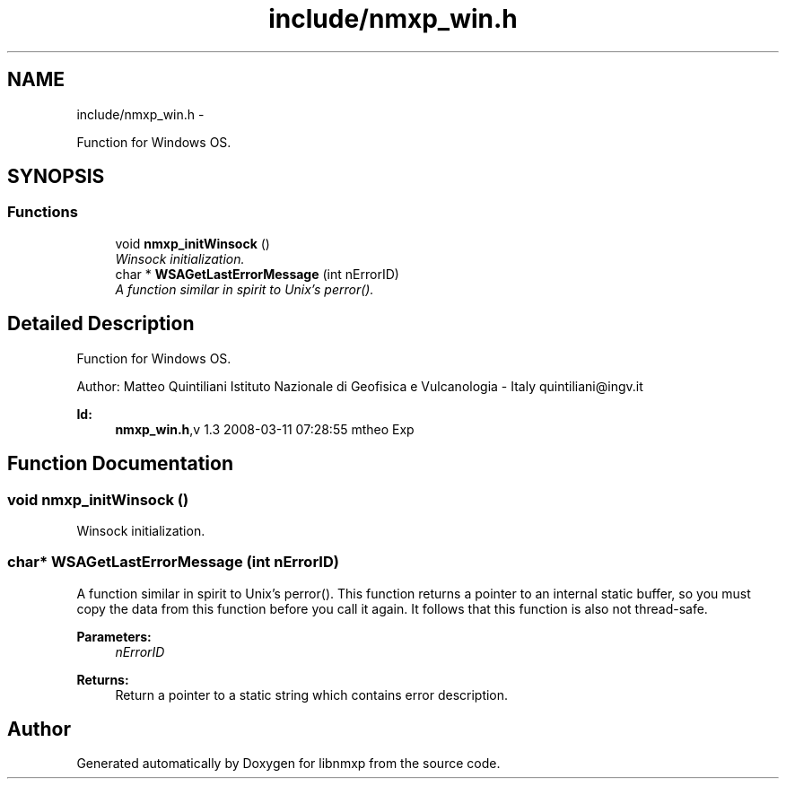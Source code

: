 .TH "include/nmxp_win.h" 3 "Mon Jan 24 2011" "Version 1.2.4" "libnmxp" \" -*- nroff -*-
.ad l
.nh
.SH NAME
include/nmxp_win.h \- 
.PP
Function for Windows OS.  

.SH SYNOPSIS
.br
.PP
.SS "Functions"

.in +1c
.ti -1c
.RI "void \fBnmxp_initWinsock\fP ()"
.br
.RI "\fIWinsock initialization. \fP"
.ti -1c
.RI "char * \fBWSAGetLastErrorMessage\fP (int nErrorID)"
.br
.RI "\fIA function similar in spirit to Unix's perror(). \fP"
.in -1c
.SH "Detailed Description"
.PP 
Function for Windows OS. 

Author: Matteo Quintiliani Istituto Nazionale di Geofisica e Vulcanologia - Italy quintiliani@ingv.it
.PP
\fBId:\fP
.RS 4
\fBnmxp_win.h\fP,v 1.3 2008-03-11 07:28:55 mtheo Exp 
.RE
.PP

.SH "Function Documentation"
.PP 
.SS "void nmxp_initWinsock ()"
.PP
Winsock initialization. 
.SS "char* WSAGetLastErrorMessage (int nErrorID)"
.PP
A function similar in spirit to Unix's perror(). This function returns a pointer to an internal static buffer, so you must copy the data from this function before you call it again. It follows that this function is also not thread-safe.
.PP
\fBParameters:\fP
.RS 4
\fInErrorID\fP 
.RE
.PP
\fBReturns:\fP
.RS 4
Return a pointer to a static string which contains error description. 
.RE
.PP

.SH "Author"
.PP 
Generated automatically by Doxygen for libnmxp from the source code.
